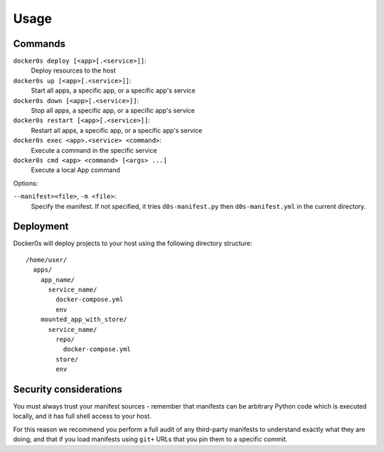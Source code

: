 =====
Usage
=====

Commands
========

``docker0s deploy [<app>[.<service>]]``:
  Deploy resources to the host

``docker0s up [<app>[.<service>]]``:
  Start all apps, a specific app, or a specific app's service

``docker0s down [<app>[.<service>]]``:
  Stop all apps, a specific app, or a specific app's service

``docker0s restart [<app>[.<service>]]``:
  Restart all apps, a specific app, or a specific app's service

``docker0s exec <app>.<service> <command>``:
  Execute a command in the specific service

``docker0s cmd <app> <command> [<args> ...]``
  Execute a local App command

Options:

``--manifest=<file>``, ``-m <file>``:
  Specify the manifest. If not specified, it tries ``d0s-manifest.py`` then
  ``d0s-manifest.yml`` in the current directory.


Deployment
==========

Docker0s will deploy projects to your host using the following directory structure::

    /home/user/
      apps/
        app_name/
          service_name/
            docker-compose.yml
            env
        mounted_app_with_store/
          service_name/
            repo/
              docker-compose.yml
            store/
            env


Security considerations
=======================

You must always trust your manifest sources - remember that manifests can be arbitrary
Python code which is executed locally, and it has full shell access to your host.

For this reason we recommend you perform a full audit of any third-party manifests to
understand exactly what they are doing, and that if you load manifests using ``git+``
URLs that you pin them to a specific commit.
